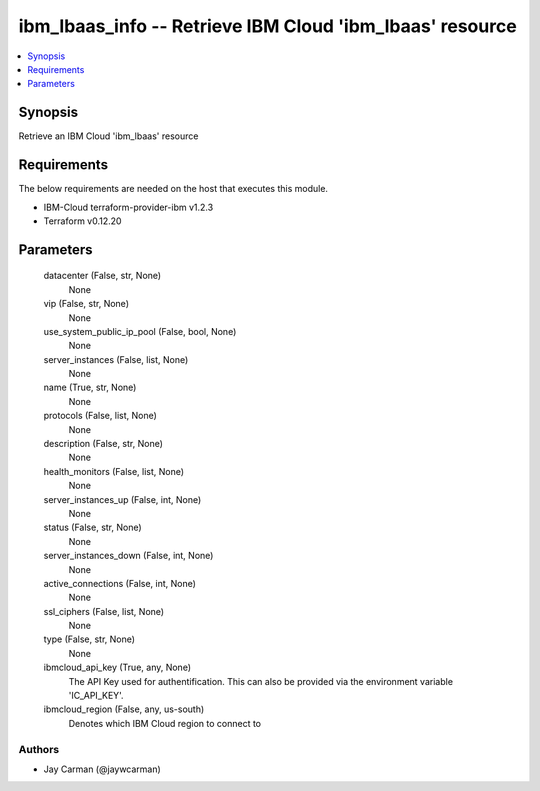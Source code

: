 
ibm_lbaas_info -- Retrieve IBM Cloud 'ibm_lbaas' resource
=========================================================

.. contents::
   :local:
   :depth: 1


Synopsis
--------

Retrieve an IBM Cloud 'ibm_lbaas' resource



Requirements
------------
The below requirements are needed on the host that executes this module.

- IBM-Cloud terraform-provider-ibm v1.2.3
- Terraform v0.12.20



Parameters
----------

  datacenter (False, str, None)
    None


  vip (False, str, None)
    None


  use_system_public_ip_pool (False, bool, None)
    None


  server_instances (False, list, None)
    None


  name (True, str, None)
    None


  protocols (False, list, None)
    None


  description (False, str, None)
    None


  health_monitors (False, list, None)
    None


  server_instances_up (False, int, None)
    None


  status (False, str, None)
    None


  server_instances_down (False, int, None)
    None


  active_connections (False, int, None)
    None


  ssl_ciphers (False, list, None)
    None


  type (False, str, None)
    None


  ibmcloud_api_key (True, any, None)
    The API Key used for authentification. This can also be provided via the environment variable 'IC_API_KEY'.


  ibmcloud_region (False, any, us-south)
    Denotes which IBM Cloud region to connect to













Authors
~~~~~~~

- Jay Carman (@jaywcarman)

